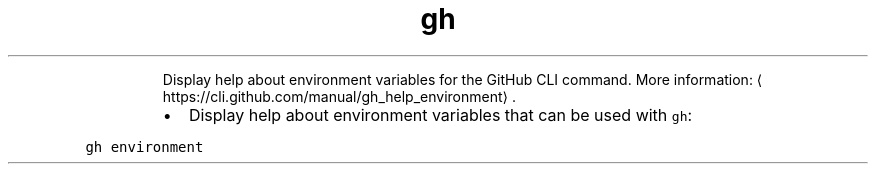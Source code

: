 .TH gh environment
.PP
.RS
Display help about environment variables for the GitHub CLI command.
More information: \[la]https://cli.github.com/manual/gh_help_environment\[ra]\&.
.RE
.RS
.IP \(bu 2
Display help about environment variables that can be used with \fB\fCgh\fR:
.RE
.PP
\fB\fCgh environment\fR
